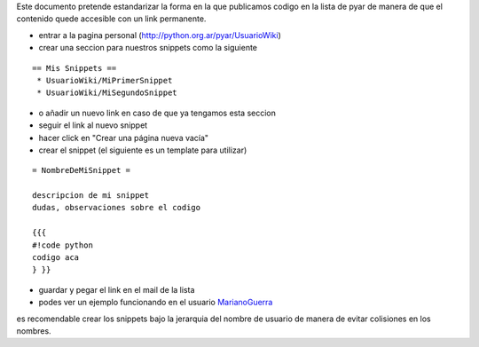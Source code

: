 .. title: Como crear snippets en el wiki


Este documento pretende estandarizar la forma en la que publicamos codigo en la lista de pyar de manera de que el contenido quede accesible con un link permanente.

* entrar a la pagina personal (http://python.org.ar/pyar/UsuarioWiki)

* crear una seccion para nuestros snippets como la siguiente

::

   == Mis Snippets ==
    * UsuarioWiki/MiPrimerSnippet
    * UsuarioWiki/MiSegundoSnippet

* o añadir un nuevo link en caso de que ya tengamos esta seccion

* seguir el link al nuevo snippet

* hacer click en "Crear una página nueva vacía"

* crear el snippet (el siguiente es un template para utilizar)

::

   = NombreDeMiSnippet =

   descripcion de mi snippet
   dudas, observaciones sobre el codigo

   {{{
   #!code python
   codigo aca
   } }}

* guardar y pegar el link en el mail de la lista

* podes ver un ejemplo funcionando en el usuario MarianoGuerra_

es recomendable crear los snippets bajo la jerarquia del nombre de usuario de manera de evitar colisiones en los nombres.

.. ############################################################################


.. _marianoguerra: /marianoguerra

